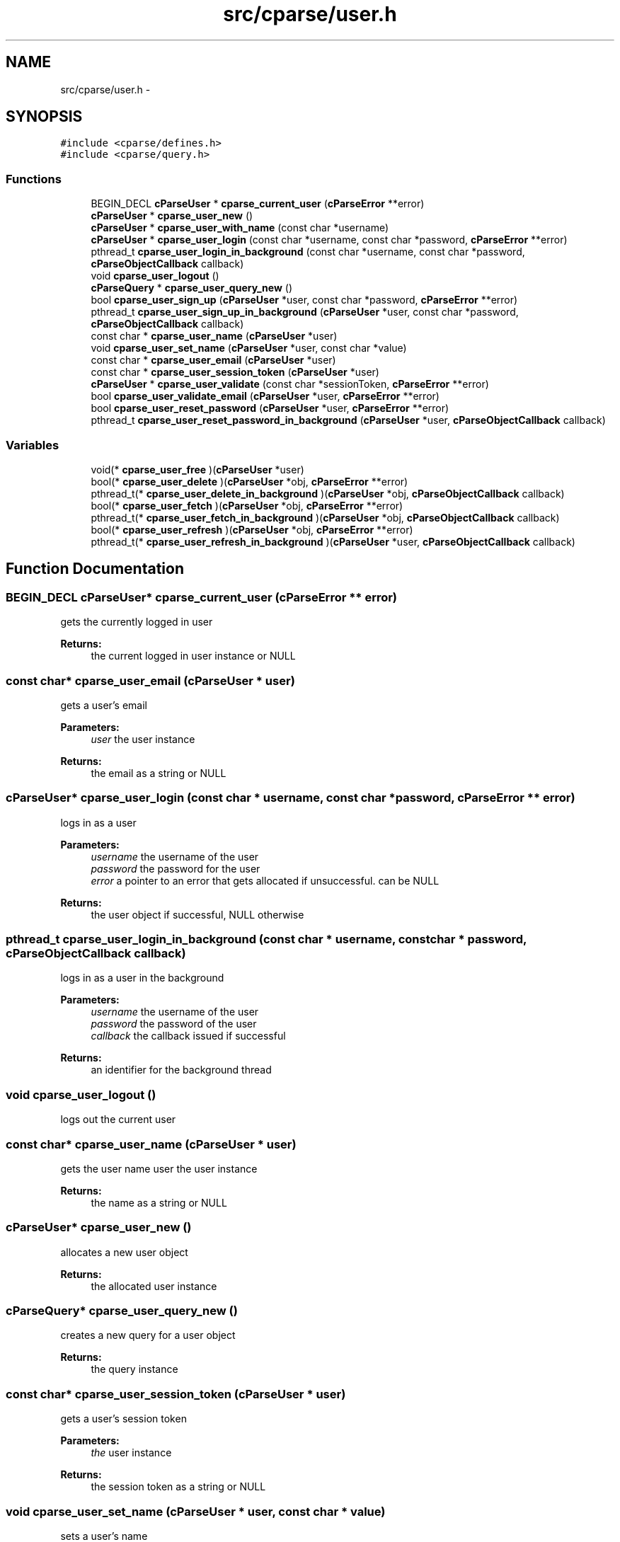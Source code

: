 .TH "src/cparse/user.h" 3 "Sat Jul 25 2015" "Version 0.1" "cParse" \" -*- nroff -*-
.ad l
.nh
.SH NAME
src/cparse/user.h \- 
.SH SYNOPSIS
.br
.PP
\fC#include <cparse/defines\&.h>\fP
.br
\fC#include <cparse/query\&.h>\fP
.br

.SS "Functions"

.in +1c
.ti -1c
.RI "BEGIN_DECL \fBcParseUser\fP * \fBcparse_current_user\fP (\fBcParseError\fP **error)"
.br
.ti -1c
.RI "\fBcParseUser\fP * \fBcparse_user_new\fP ()"
.br
.ti -1c
.RI "\fBcParseUser\fP * \fBcparse_user_with_name\fP (const char *username)"
.br
.ti -1c
.RI "\fBcParseUser\fP * \fBcparse_user_login\fP (const char *username, const char *password, \fBcParseError\fP **error)"
.br
.ti -1c
.RI "pthread_t \fBcparse_user_login_in_background\fP (const char *username, const char *password, \fBcParseObjectCallback\fP callback)"
.br
.ti -1c
.RI "void \fBcparse_user_logout\fP ()"
.br
.ti -1c
.RI "\fBcParseQuery\fP * \fBcparse_user_query_new\fP ()"
.br
.ti -1c
.RI "bool \fBcparse_user_sign_up\fP (\fBcParseUser\fP *user, const char *password, \fBcParseError\fP **error)"
.br
.ti -1c
.RI "pthread_t \fBcparse_user_sign_up_in_background\fP (\fBcParseUser\fP *user, const char *password, \fBcParseObjectCallback\fP callback)"
.br
.ti -1c
.RI "const char * \fBcparse_user_name\fP (\fBcParseUser\fP *user)"
.br
.ti -1c
.RI "void \fBcparse_user_set_name\fP (\fBcParseUser\fP *user, const char *value)"
.br
.ti -1c
.RI "const char * \fBcparse_user_email\fP (\fBcParseUser\fP *user)"
.br
.ti -1c
.RI "const char * \fBcparse_user_session_token\fP (\fBcParseUser\fP *user)"
.br
.ti -1c
.RI "\fBcParseUser\fP * \fBcparse_user_validate\fP (const char *sessionToken, \fBcParseError\fP **error)"
.br
.ti -1c
.RI "bool \fBcparse_user_validate_email\fP (\fBcParseUser\fP *user, \fBcParseError\fP **error)"
.br
.ti -1c
.RI "bool \fBcparse_user_reset_password\fP (\fBcParseUser\fP *user, \fBcParseError\fP **error)"
.br
.ti -1c
.RI "pthread_t \fBcparse_user_reset_password_in_background\fP (\fBcParseUser\fP *user, \fBcParseObjectCallback\fP callback)"
.br
.in -1c
.SS "Variables"

.in +1c
.ti -1c
.RI "void(* \fBcparse_user_free\fP )(\fBcParseUser\fP *user)"
.br
.ti -1c
.RI "bool(* \fBcparse_user_delete\fP )(\fBcParseUser\fP *obj, \fBcParseError\fP **error)"
.br
.ti -1c
.RI "pthread_t(* \fBcparse_user_delete_in_background\fP )(\fBcParseUser\fP *obj, \fBcParseObjectCallback\fP callback)"
.br
.ti -1c
.RI "bool(* \fBcparse_user_fetch\fP )(\fBcParseUser\fP *obj, \fBcParseError\fP **error)"
.br
.ti -1c
.RI "pthread_t(* \fBcparse_user_fetch_in_background\fP )(\fBcParseUser\fP *obj, \fBcParseObjectCallback\fP callback)"
.br
.ti -1c
.RI "bool(* \fBcparse_user_refresh\fP )(\fBcParseUser\fP *obj, \fBcParseError\fP **error)"
.br
.ti -1c
.RI "pthread_t(* \fBcparse_user_refresh_in_background\fP )(\fBcParseUser\fP *user, \fBcParseObjectCallback\fP callback)"
.br
.in -1c
.SH "Function Documentation"
.PP 
.SS "BEGIN_DECL \fBcParseUser\fP* cparse_current_user (\fBcParseError\fP ** error)"
gets the currently logged in user 
.PP
\fBReturns:\fP
.RS 4
the current logged in user instance or NULL 
.RE
.PP

.SS "const char* cparse_user_email (\fBcParseUser\fP * user)"
gets a user's email 
.PP
\fBParameters:\fP
.RS 4
\fIuser\fP the user instance 
.RE
.PP
\fBReturns:\fP
.RS 4
the email as a string or NULL 
.RE
.PP

.SS "\fBcParseUser\fP* cparse_user_login (const char * username, const char * password, \fBcParseError\fP ** error)"
logs in as a user 
.PP
\fBParameters:\fP
.RS 4
\fIusername\fP the username of the user 
.br
\fIpassword\fP the password for the user 
.br
\fIerror\fP a pointer to an error that gets allocated if unsuccessful\&. can be NULL 
.RE
.PP
\fBReturns:\fP
.RS 4
the user object if successful, NULL otherwise 
.RE
.PP

.SS "pthread_t cparse_user_login_in_background (const char * username, const char * password, \fBcParseObjectCallback\fP callback)"
logs in as a user in the background 
.PP
\fBParameters:\fP
.RS 4
\fIusername\fP the username of the user 
.br
\fIpassword\fP the password of the user 
.br
\fIcallback\fP the callback issued if successful 
.RE
.PP
\fBReturns:\fP
.RS 4
an identifier for the background thread 
.RE
.PP

.SS "void cparse_user_logout ()"
logs out the current user 
.SS "const char* cparse_user_name (\fBcParseUser\fP * user)"
gets the user name  user the user instance 
.PP
\fBReturns:\fP
.RS 4
the name as a string or NULL 
.RE
.PP

.SS "\fBcParseUser\fP* cparse_user_new ()"
allocates a new user object 
.PP
\fBReturns:\fP
.RS 4
the allocated user instance 
.RE
.PP

.SS "\fBcParseQuery\fP* cparse_user_query_new ()"
creates a new query for a user object 
.PP
\fBReturns:\fP
.RS 4
the query instance 
.RE
.PP

.SS "const char* cparse_user_session_token (\fBcParseUser\fP * user)"
gets a user's session token 
.PP
\fBParameters:\fP
.RS 4
\fIthe\fP user instance 
.RE
.PP
\fBReturns:\fP
.RS 4
the session token as a string or NULL 
.RE
.PP

.SS "void cparse_user_set_name (\fBcParseUser\fP * user, const char * value)"
sets a user's name 
.PP
\fBParameters:\fP
.RS 4
\fIuser\fP the user instance 
.br
\fIvalue\fP the string value 
.RE
.PP

.SS "bool cparse_user_sign_up (\fBcParseUser\fP * user, const char * password, \fBcParseError\fP ** error)"
Creates a new user on the backend 
.PP
\fBParameters:\fP
.RS 4
\fIuser\fP the user instance 
.br
\fIpassword\fP the user's password 
.br
\fIerror\fP a pointer to an error that will get allocated if unsuccessful\&. Can be NULL\&. 
.RE
.PP
\fBReturns:\fP
.RS 4
true if successful\&. 
.RE
.PP

.SS "pthread_t cparse_user_sign_up_in_background (\fBcParseUser\fP * user, const char * password, \fBcParseObjectCallback\fP callback)"
Creates a new user in the background 
.PP
\fBParameters:\fP
.RS 4
\fIuser\fP the user instance 
.br
\fIpassword\fP the user's password 
.br
\fIcallback\fP the callback issued after signing up 
.RE
.PP
\fBReturns:\fP
.RS 4
an identifier for the background thread 
.RE
.PP

.SS "\fBcParseUser\fP* cparse_user_validate (const char * sessionToken, \fBcParseError\fP ** error)"
validates a session token against the backend 
.PP
\fBParameters:\fP
.RS 4
\fIuser\fP the user to store the data in 
.br
\fIsessionToken\fP the session token to validate 
.br
\fIerror\fP a pointer to an error that will get allocated if unsuccessful\&. Can be NULL\&. 
.RE
.PP
\fBReturns:\fP
.RS 4
true if successful 
.RE
.PP

.SS "bool cparse_user_validate_email (\fBcParseUser\fP * user, \fBcParseError\fP ** error)"
tests if the user has an 'emailVerified' parameter and its true\&. If the parameter does not exists a refresh from the server will be attempted\&. 
.PP
\fBParameters:\fP
.RS 4
\fIuser\fP the user instance 
.br
\fIerror\fP a pointer to an error that will get allocated if unsuccessful\&. Can be NULL\&. 
.RE
.PP
\fBReturns:\fP
.RS 4
true if successful 
.RE
.PP

.SS "\fBcParseUser\fP* cparse_user_with_name (const char * username)"
allocates a new user with a user name 
.PP
\fBParameters:\fP
.RS 4
\fIusername\fP the username for the user 
.RE
.PP
\fBReturns:\fP
.RS 4
the allocated user instance 
.RE
.PP

.SH "Author"
.PP 
Generated automatically by Doxygen for cParse from the source code\&.

